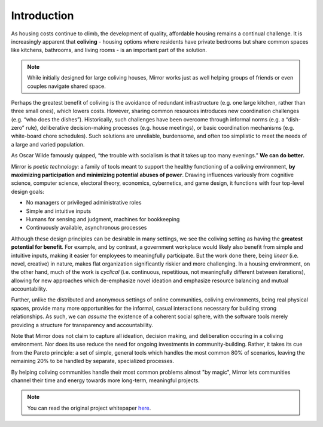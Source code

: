 ..  _introduction:

Introduction
============

As housing costs continue to climb, the development of quality, affordable housing remains a continual challenge.
It is increasingly apparent that **coliving** - housing options where residents have private bedrooms but share common spaces like kitchens, bathrooms, and living rooms - is an important part of the solution.

.. note::

  While initially designed for large coliving houses, Mirror works just as well helping groups of friends or even couples navigate shared space.

Perhaps the greatest benefit of coliving is the avoidance of redundant infrastructure (e.g. one large kitchen, rather than three small ones), which lowers costs.
However, sharing common resources introduces new coordination challenges (e.g. “who does the dishes”).
Historically, such challenges have been overcome through informal norms (e.g. a “dish-zero” rule), deliberative decision-making processes (e.g. house meetings), or basic coordination mechanisms (e.g. white-board chore schedules).
Such solutions are unreliable, burdensome, and often too simplistic to meet the needs of a large and varied population.

As Oscar Wilde famously quipped, “the trouble with socialism is that it takes up too many evenings.” **We can do better.**

Mirror is *poetic technology*: a family of tools meant to support the healthy functioning of a coliving environment, **by maximizing participation and minimizing potential abuses of power**.
Drawing influences variously from cognitive science, computer science, electoral theory, economics, cybernetics, and game design, it functions with four top-level design goals:

- No managers or privileged administrative roles
- Simple and intuitive inputs
- Humans for sensing and judgment, machines for bookkeeping
- Continuously available, asynchronous processes

Although these design principles can be desirable in many settings, we see the coliving setting as having the **greatest potential for benefit**.
For example, and by contrast, a government workplace would likely also benefit from simple and intuitive inputs, making it easier for employees to meaningfully participate.
But the work done there, being *linear* (i.e. novel, creative) in nature, makes flat organization significantly riskier and more challenging.
In a housing environment, on the other hand, much of the work is *cyclical* (i.e. continuous, repetitious, not meaningfully different between iterations), allowing for new approaches which de-emphasize novel ideation and emphasize resource balancing and mutual accountability.

Further, unlike the distributed and anonymous settings of online communities, coliving environments, being real physical spaces, provide many more opportunities for the informal, casual interactions necessary for building strong relationships.
As such, we can *assume* the existence of a coherent social sphere, with the software tools merely providing a structure for transparency and accountability.

Note that Mirror does not claim to capture all ideation, decision making, and deliberation occuring in a coliving environment.
Nor does its use reduce the need for ongoing investments in community-building.
Rather, it takes its cue from the Pareto principle: a set of simple, general tools which handles the most common 80% of scenarios, leaving the remaining 20% to be handled by separate, specialized processes.


By helping coliving communities handle their most common problems almost "by magic", Mirror lets communities channel their time and energy towards more long-term, meaningful projects.

.. note::

  You can read the original project whitepaper `here <https://bit.ly/mirror-whitepaper>`_.
